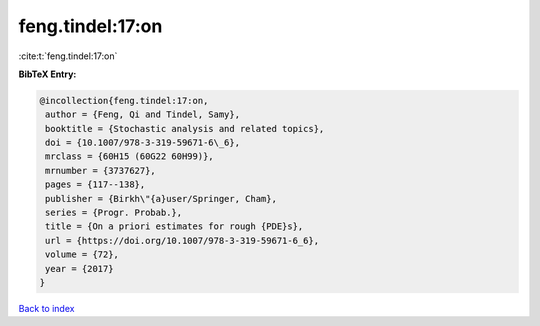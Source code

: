 feng.tindel:17:on
=================

:cite:t:`feng.tindel:17:on`

**BibTeX Entry:**

.. code-block:: bibtex

   @incollection{feng.tindel:17:on,
    author = {Feng, Qi and Tindel, Samy},
    booktitle = {Stochastic analysis and related topics},
    doi = {10.1007/978-3-319-59671-6\_6},
    mrclass = {60H15 (60G22 60H99)},
    mrnumber = {3737627},
    pages = {117--138},
    publisher = {Birkh\"{a}user/Springer, Cham},
    series = {Progr. Probab.},
    title = {On a priori estimates for rough {PDE}s},
    url = {https://doi.org/10.1007/978-3-319-59671-6_6},
    volume = {72},
    year = {2017}
   }

`Back to index <../By-Cite-Keys.rst>`_
